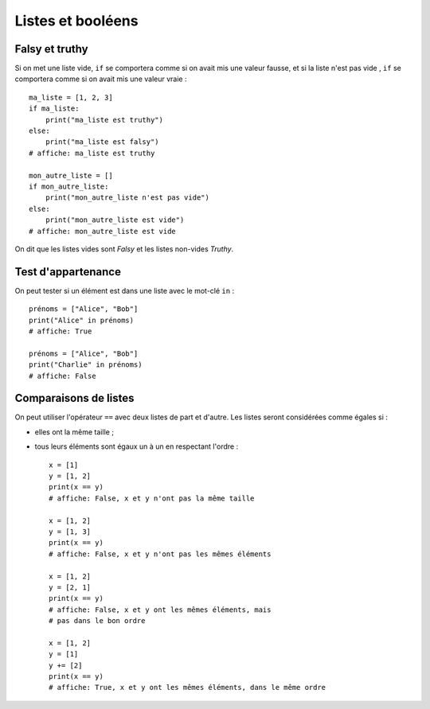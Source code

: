 Listes et booléens
==================

Falsy et truthy
---------------

Si on met une liste vide, ``if`` se comportera comme si on avait mis une valeur fausse, et si
la liste n'est pas vide , ``if`` se comportera comme si on avait mis une valeur vraie : ::

    ma_liste = [1, 2, 3]
    if ma_liste:
        print("ma_liste est truthy")
    else:
        print("ma_liste est falsy")
    # affiche: ma_liste est truthy

    mon_autre_liste = []
    if mon_autre_liste:
        print("mon_autre_liste n'est pas vide")
    else:
        print("mon_autre_liste est vide")
    # affiche: mon_autre_liste est vide

On dit que les listes vides sont *Falsy* et les listes non-vides *Truthy*.

Test d'appartenance
-------------------

On peut tester si un élément est dans une liste avec le mot-clé ``in`` : ::

    prénoms = ["Alice", "Bob"]
    print("Alice" in prénoms)
    # affiche: True

    prénoms = ["Alice", "Bob"]
    print("Charlie" in prénoms)
    # affiche: False


Comparaisons de listes
----------------------

On peut utiliser l'opérateur ``==`` avec deux listes de part et
d'autre. Les listes seront considérées comme égales si :

* elles ont la même taille ;
* tous leurs éléments sont égaux un à un en respectant l'ordre : ::

    x = [1]
    y = [1, 2]
    print(x == y)
    # affiche: False, x et y n'ont pas la même taille

    x = [1, 2]
    y = [1, 3]
    print(x == y)
    # affiche: False, x et y n'ont pas les mêmes éléments

    x = [1, 2]
    y = [2, 1]
    print(x == y)
    # affiche: False, x et y ont les mêmes éléments, mais
    # pas dans le bon ordre

    x = [1, 2]
    y = [1]
    y += [2]
    print(x == y)
    # affiche: True, x et y ont les mêmes éléments, dans le même ordre
